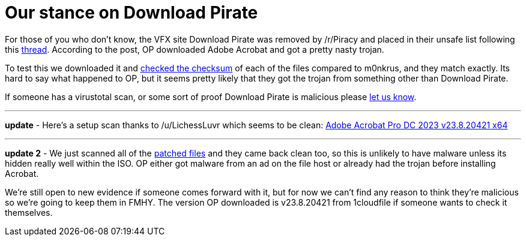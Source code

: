 = Our stance on Download Pirate
:aside: left
:date: 2024-02-18
:description: Download Pirate
:footer: true
:next: false
:prev: false
:sidebar: false

+++<Post authors="['nbats']">++++++</Post>+++

For those of you who don't know, the VFX site Download Pirate was removed by /r/Piracy and placed in their unsafe list following this https://redd.it/1aswsl7[thread]. According to the post, OP downloaded Adobe Acrobat and got a pretty nasty trojan.

To test this we downloaded it and https://ibb.co/rGHXT0w[checked the checksum] of each of the files compared to m0nkrus, and they match exactly. Its hard to say what happened to OP, but it seems pretty likely that they got the trojan from something other than Download Pirate.

If someone has a virustotal scan, or some sort of proof Download Pirate is malicious please https://redd.it/1atkloc[let us know].

'''

*update* - Here's a setup scan thanks to /u/LichessLuvr which seems to be clean: https://www.virustotal.com/gui/file/04889538532f10f910029a5ef65068aed713019fb50462546e82ee8ced81350b[Adobe Acrobat Pro DC 2023 v23.8.20421 x64]

'''

*update 2* - We just scanned all of the https://ibb.co/VxBwzN3[patched files] and they came back clean too, so this is unlikely to have malware unless its hidden really well within the ISO. OP either got malware from an ad on the file host or already had the trojan before installing Acrobat.

We're still open to new evidence if someone comes forward with it, but for now we can't find any reason to think they're malicious so we're going to keep them in FMHY. The version OP downloaded is v23.8.20421 from 1cloudfile if someone wants to check it themselves.
